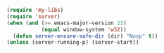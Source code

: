#+BEGIN_SRC emacs-lisp
(require 'my-libs)
(require 'server)
(when (and (>= emacs-major-version 23)
           (equal window-system 'w32))
  (defun server-ensure-safe-dir (dir) "Noop" t))
(unless (server-running-p) (server-start))
#+END_SRC
